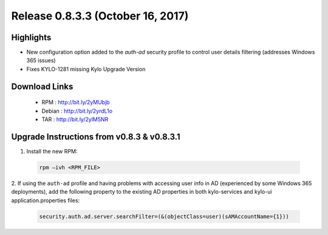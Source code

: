 Release 0.8.3.3 (October 16, 2017)
==================================

Highlights
----------
- New configuration option added to the `auth-ad` security profile to control user details filtering (addresses Windows 365 issues)
- Fixes KYLO-1281 missing Kylo Upgrade Version

Download Links
--------------

 - RPM : `<http://bit.ly/2yMUbjb>`__

 - Debian : `<http://bit.ly/2yrdL1o>`__

 - TAR : `<http://bit.ly/2ylM5NR>`__

Upgrade Instructions from v0.8.3 & v0.8.3.1
-------------------------------------------

1. Install the new RPM:

 .. code-block:: shell

     rpm –ivh <RPM_FILE>

 ..

2. If using the ``auth-ad`` profile and having problems with accessing user info in AD (experienced by some Windows 365 deployments), add the following property to the existing AD properties 
in both kylo-services and kylo-ui application.properties files:

 .. code-block:: shell

   security.auth.ad.server.searchFilter=(&(objectClass=user)(sAMAccountName={1}))

 ..

